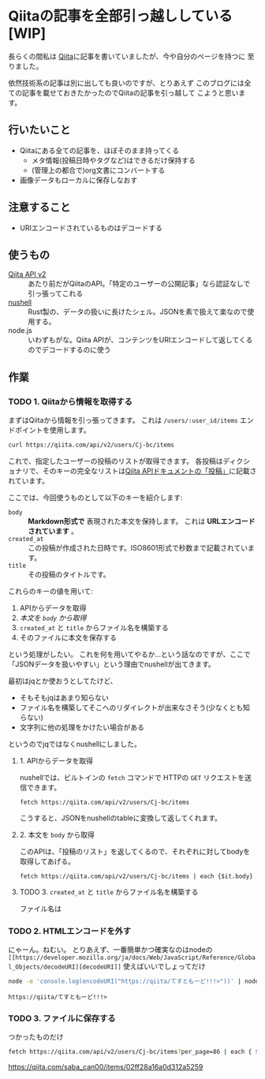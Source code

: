 * Qiitaの記事を全部引っ越ししている [WIP]
  :PROPERTIES:
  :DATE: [2021-11-22 Mon 22:55]
  :TAGS: :blog:
  :BLOG_POST_KIND: HowTo
  :BLOG_POST_PROGRESS: WIP
  :BLOG_POST_STATUS: Normal
  :END:
  :LOGBOOK:
  CLOCK: [2021-11-22 Mon 22:57]--[2021-11-23 Tue 00:59] =>  2:02
  CLOCK: [2021-11-22 Mon 22:56]--[2021-11-22 Mon 22:56] =>  0:00
  :END:
  
  長らくの間私は [[https://qiita.com/Cj-bc][Qiita]]に記事を書いていましたが、今や自分のページを持つに
  至りました。

  依然技術系の記事は別に出しても良いのですが、とりあえず
  このブログには全ての記事を載せておきたかったのでQiitaの記事を引っ越して
  こようと思います。
** 行いたいこと

   + Qiitaにある全ての記事を、ほぼそのまま持ってくる
     + メタ情報(投稿日時やタグなど)はできるだけ保持する
     + (管理上の都合で)org文書にコンバートする
   + 画像データもローカルに保存しなおす
** 注意すること
   + URIエンコードされているものはデコードする
** 使うもの

   + [[https://qiita.com/api/v2/docs][Qiita API v2]] :: あたり前だがQiitaのAPI。「特定のユーザーの公開記事」なら認証なしで引っ張ってこれる
   + [[https://www.nushell.sh/][nushell]] :: Rust製の、データの扱いに長けたシェル。JSONを素で扱えて楽なので使用する。
   + node.js :: いわずもがな。Qiita APIが、コンテンツをURIエンコードして返してくるのでデコードするのに使う
** 作業
*** TODO 1. Qiitaから情報を取得する
    まずはQiitaから情報を引っ張ってきます。
    これは ~/users/:user_id/items~ エンドポイントを使用します。

    #+begin_src sh
      curl https://qiita.com/api/v2/users/Cj-bc/items
    #+end_src

    これで、指定したユーザーの投稿のリストが取得できます。
    各投稿はディクショナリで、そのキーの完全なリストは[[https://qiita.com/api/v2/docs#投稿][Qiita APIドキュメントの「投稿」]]に記載されています。

    
    ここでは、今回使うものとして以下のキーを紹介します:
    + ~body~ :: *Markdown形式で* 表現された本文を保持します。 これは *URLエンコードされています* 。
    + ~created_at~ :: この投稿が作成された日時です。ISO8601形式で秒数まで記載されています。
    + ~title~ :: その投稿のタイトルです。


    これらのキーの値を用いて:
    1. APIからデータを取得
    2. [[2. 本文を ~body~ から取得][本文を ~body~ から取得]]
    3. ~created_at~ と ~title~ からファイル名を構築する
    4. そのファイルに本文を保存する


    という処理がしたい。
    これを何を用いてやるか...という話なのですが、ここで「JSONデータを扱いやすい」という理由でnushellが出てきます。

    最初はjqとか使おうとしてたけど、
    + そもそもjqはあまり知らない
    + ファイル名を構築してそこへのリダイレクトが出来なさそう(少なくとも知らない)
    + 文字列に他の処理をかけたい場合がある

    というのでjqではなくnushellにしました。

**** 1. APIからデータを取得
     nushellでは、ビルトインの ~fetch~ コマンドで HTTPの ~GET~ リクエストを送信できます。

     #+begin_src nu
     fetch https://qiita.com/api/v2/users/Cj-bc/items
     #+end_src

     こうすると、JSONをnushellのtableに変換して返してくれます。
     
**** 2. 本文を ~body~ から取得

     このAPIは、「投稿のリスト」を返してくるので、それぞれに対してbodyを取得してあげる。

     #+begin_src nu
     fetch https://qiita.com/api/v2/users/Cj-bc/items | each {$it.body}
     #+end_src

     
**** TODO 3. ~created_at~ と ~title~ からファイル名を構築する
     ファイル名は
*** TODO 2. HTMLエンコードを外す
    
    にゃーん。ねむい。
    とりあえず、一番簡単かつ確実なのはnodeの
    ~[[https://developer.mozilla.org/ja/docs/Web/JavaScript/Reference/Global_Objects/decodeURI][decodeURI]]~ 使えばいいでしょってだけ
    
    #+begin_src sh
      node -e 'console.log(encodeURI("https://qiita/てすともーど!!!>"))' | node -e 'console.log(decodeURI(fs.readFileSync("/dev/stdin", "utf8")))'
    #+end_src

    #+RESULTS:
    : https://qiita/てすともーど!!!>
    
*** TODO 3. ファイルに保存する

    つかったものだけ
    #+begin_src sh
       fetch https://qiita.com/api/v2/users/Cj-bc/items?per_page=86 | each { $it.body | save $"($it.created_at | str substring [0 10])-($it.title|str kebab-case).md" }
    #+end_src


    https://qiita.com/saba_can00/items/02ff28a16a0d312a5259

